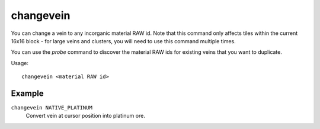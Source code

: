 changevein
==========

.. dfhack-tool::
    :summary: Change the material of a mineral inclusion.
    :tags: fort armok map

You can change a vein to any incorganic material RAW id. Note that this command
only affects tiles within the current 16x16 block - for large veins and
clusters, you will need to use this command multiple times.

You can use the `probe` command to discover the material RAW ids for existing
veins that you want to duplicate.

Usage::

    changevein <material RAW id>

Example
-------

``changevein NATIVE_PLATINUM``
    Convert vein at cursor position into platinum ore.
